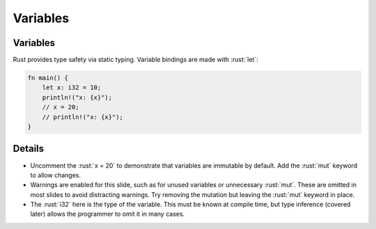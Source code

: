 ===========
Variables
===========

-----------
Variables
-----------

Rust provides type safety via static typing. Variable bindings are made
with :rust:`let`:

.. code:: rust

   fn main() {
       let x: i32 = 10;
       println!("x: {x}");
       // x = 20;
       // println!("x: {x}");
   }

---------
Details
---------

-  Uncomment the :rust:`x = 20` to demonstrate that variables are immutable
   by default. Add the :rust:`mut` keyword to allow changes.

-  Warnings are enabled for this slide, such as for unused variables or
   unnecessary :rust:`mut`. These are omitted in most slides to avoid
   distracting warnings. Try removing the mutation but leaving the
   :rust:`mut` keyword in place.

-  The :rust:`i32` here is the type of the variable. This must be known at
   compile time, but type inference (covered later) allows the
   programmer to omit it in many cases.
